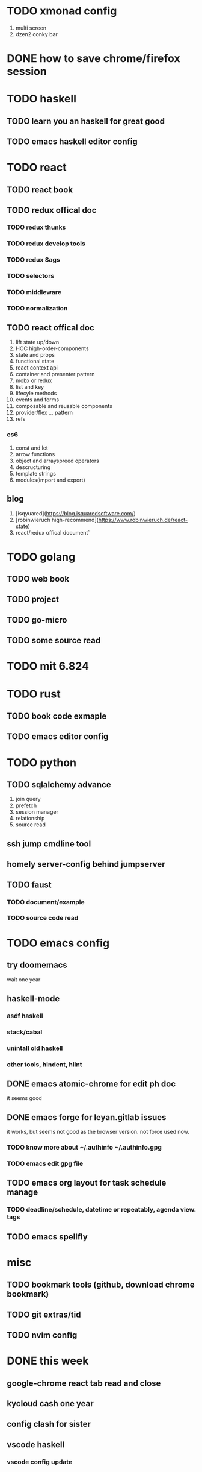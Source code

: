 * TODO xmonad config
1) multi screen
2) dzen2 conky bar

* DONE how to save chrome/firefox session
  CLOSED: [2020-04-09 四 00:14]
  
* TODO haskell

** TODO learn you an haskell for great good
   DEADLINE: <2020-04-12 日>
   
** TODO emacs haskell editor config
   

* TODO react

** TODO react book

** TODO redux offical doc
*** TODO redux thunks
*** TODO redux develop tools  
*** TODO redux Sags
*** TODO selectors
*** TODO middleware
*** TODO normalization
** TODO react offical doc
 1) lift state up/down
 2) HOC high-order-components
 3) state and props
 4) functional state
 5) react context api
 6) container and presenter pattern
 7) mobx or redux
 8) list and key
 9) lifecyle methods
 10) events and forms
 11) composable and reusable components
 12) provider/flex ... pattern
 13) refs
*** es6
1) const and let
2) arrow functions
3) object and arrayspreed operators
4) descructuring
5) template strings
6) modules(import and export)


** blog

  1) [isqyuared](https://blog.isquaredsoftware.com/)
  2) [robinwieruch high-recommend](https://www.robinwieruch.de/react-state)
  3) react/redux offical document`
   
* TODO golang

** TODO web book

** TODO project 

** TODO go-micro

** TODO some source read
   
* TODO mit 6.824
  
* TODO rust

** TODO book code exmaple
   
** TODO emacs editor config

* TODO python

** TODO sqlalchemy advance
1) join query
2) prefetch
3) session manager
4) relationship
5) source read

** ssh jump cmdline tool

** homely server-config behind jumpserver

   
** TODO faust 

*** TODO document/example

*** TODO source code read
* TODO emacs config
  
** try doomemacs
   wait one year
   
** haskell-mode

*** asdf haskell

*** stack/cabal

*** unintall old haskell

*** other tools, hindent, hlint
  
    
** DONE emacs atomic-chrome for edit ph doc
   CLOSED: [2020-05-16 六 18:22]

   it seems good
** DONE emacs forge for leyan.gitlab issues
   CLOSED: [2020-05-16 六 23:23]
   it works, but seems not good as the browser version. not force used now.
*** TODO know more about ~/.authinfo ~/.authinfo.gpg
*** TODO emacs edit gpg file
   
** TODO emacs org layout for task schedule manage
   
*** TODO deadline/schedule, datetime or repeatably, agenda view. tags
   
** TODO emacs spellfly
   
* misc

** TODO bookmark tools (github, download chrome bookmark)
   
** TODO git extras/tid
   
** TODO nvim config

* DONE this week
  CLOSED: [2020-04-29 三 22:56] DEADLINE: <2020-04-18 六>

** google-chrome react tab read and close

** kycloud cash one year


** config clash for sister

** vscode haskell
   
*** vscode config update
   
** python lps mode 
   
   
* TODO clash python cmdline tools
  1) download/update subscribition
  2) change server ping server

